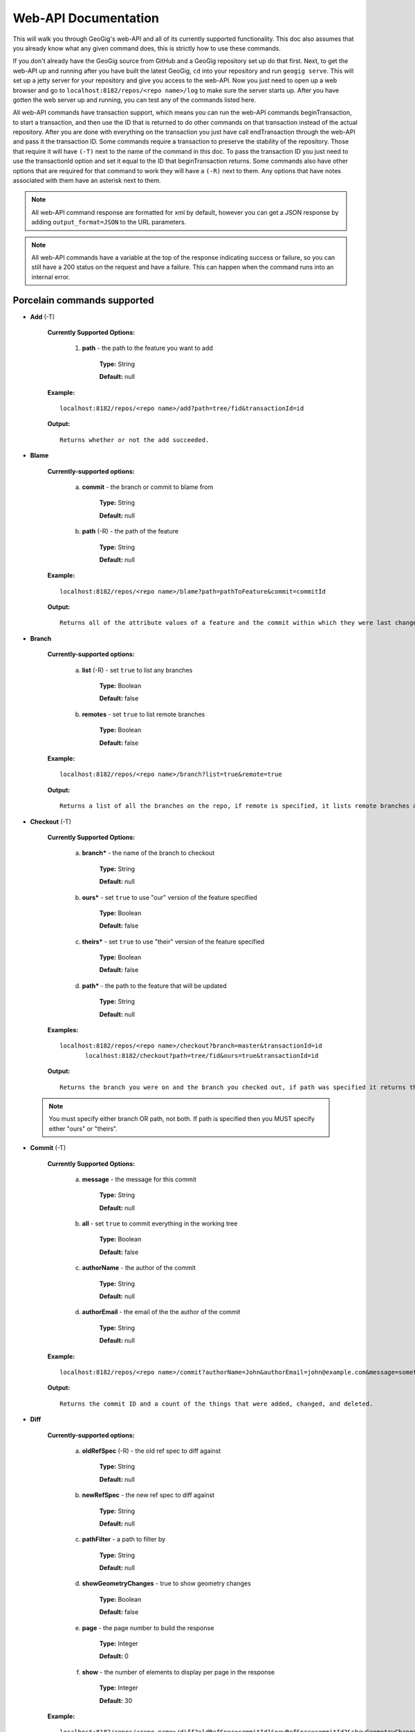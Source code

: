 Web-API Documentation
==============================

This will walk you through GeoGig's web-API and all of its currently supported functionality. This doc also assumes that you already know what any given command does, this is strictly how to use these commands.

If you don't already have the GeoGig source from GitHub and a GeoGig repository set up do that first. Next, to get the web-API up and running after you have built the latest GeoGig, ``cd`` into your repository and run ``geogig serve``. This will set up a jetty server for your repository and give you access to the web-API. Now you just need to open up a web browser and go to ``localhost:8182/repos/<repo name>/log`` to make sure the server starts up. After you have gotten the web server up and running, you can test any of the commands listed here.

All web-API commands have transaction support, which means you can run the web-API commands beginTransaction, to start a transaction, and then use the ID that is returned to do other commands on that transaction instead of the actual repository. After you are done with everything on the transaction you just have call endTransaction through the web-API and pass it the transaction ID. Some commands require a transaction to preserve the stability of the repository. Those that require it will have ``(-T)`` next to the name of the command in this doc. To pass the transaction ID you just need to use the transactionId option and set it equal to the ID that beginTransaction returns. Some commands also have other options that are required for that command to work they will have a ``(-R)`` next to them. Any options that have notes associated with them have an asterisk next to them.

.. note:: All web-API command response are formatted for xml by default, however you can get a JSON response by adding ``output_format=JSON`` to the URL parameters.

.. note:: All web-API commands have a variable at the top of the response indicating success or failure, so you can still have a 200 status on the request and have a failure. This can happen when the command runs into an internal error.

Porcelain commands supported
-----------------------------------------------

- **Add** (-T)

	 **Currently Supported Options:**

		1) **path** - the path to the feature you want to add

			**Type:** String

			**Default:** null

	 **Example:**

 	 ::

	   localhost:8182/repos/<repo name>/add?path=tree/fid&transactionId=id

	 **Output:**

	 ::

	   Returns whether or not the add succeeded.

- **Blame**

	**Currently-supported options:**

		a) **commit** - the branch or commit to blame from

			**Type:** String

			**Default:** null

		b) **path** (-R) - the path of the feature

			**Type:** String

			**Default:** null

	**Example:**

 	::

 	  localhost:8182/repos/<repo name>/blame?path=pathToFeature&commit=commitId

	**Output:**

	::

	  Returns all of the attribute values of a feature and the commit within which they were last changed.

- **Branch**

	 **Currently-supported options:**

		a) **list** (-R) - set ``true`` to list any branches

			**Type:** Boolean

			**Default:** false

		b) **remotes** - set ``true`` to list remote branches

			**Type:** Boolean

			**Default:** false

	 **Example:**

 	 ::

	   localhost:8182/repos/<repo name>/branch?list=true&remote=true

	 **Output:**

	 ::

	   Returns a list of all the branches on the repo, if remote is specified, it lists remote branches and the name of the remote they belong to.

- **Checkout** (-T)

	 **Currently Supported Options:**

		a) **branch*** - the name of the branch to checkout

			**Type:** String

			**Default:** null

		b) **ours*** - set ``true`` to use "our" version of the feature specified

			**Type:** Boolean

			**Default:** false

		c) **theirs*** - set ``true`` to use "their" version of the feature specified

			**Type:** Boolean

			**Default:** false

		d) **path*** - the path to the feature that will be updated

			**Type:** String

			**Default:** null

	 **Examples:**

 	 ::

	   localhost:8182/repos/<repo name>/checkout?branch=master&transactionId=id
	       	  localhost:8182/checkout?path=tree/fid&ours=true&transactionId=id

	 **Output:**

	 ::

	   Returns the branch you were on and the branch you checked out, if path was specified it returns the path and the strategy chosen.

 .. note:: You must specify either branch OR path, not both. If path is specified then you MUST specify either "ours" or "theirs".

- **Commit** (-T)

	**Currently Supported Options:**

		a) **message** - the message for this commit

			**Type:** String

			**Default:** null

		b) **all** - set ``true`` to commit everything in the working tree

			**Type:** Boolean

			**Default:** false

		c) **authorName** - the author of the commit

			**Type:** String

			**Default:** null

		d) **authorEmail** - the email of the the author of the commit

			**Type:** String

			**Default:** null

	**Example:**

 	::

	 localhost:8182/repos/<repo name>/commit?authorName=John&authorEmail=john@example.com&message=something&all=true&transactionId=id

	**Output:**

	::

	   Returns the commit ID and a count of the things that were added, changed, and deleted.

- **Diff**

	**Currently-supported options:**

		a) **oldRefSpec** (-R) - the old ref spec to diff against

			**Type:** String

			**Default:** null

		b) **newRefSpec** - the new ref spec to diff against

			**Type:** String

			**Default:** null

		c) **pathFilter** - a path to filter by

			**Type:** String

			**Default:** null

		d) **showGeometryChanges** - true to show geometry changes

			**Type:** Boolean

			**Default:** false

		e) **page** - the page number to build the response

			**Type:** Integer

			**Default:** 0

		f) **show** - the number of elements to display per page in the response

			**Type:** Integer

			**Default:** 30

	**Example:**

 	::

	  localhost:8182/repos/<repo name>/diff?oldRefSpec=commitId1&newRefSpec=commitId2&showGeometryChanges=true&show=100

	**Output:**

	::

	   Returns the path of the feature before and after, as well as the object ID before and after. If showGeometryChanges is specified, it will also return the geometry of the feature.

- **Fetch**

	**Currently-supported options:**

		a) **prune** - set ``true`` to prune remote tracking branches locally that no longer exist

			**Type:** Boolean

			**Default:** false

		b) **all** - set ``true`` to fetch from all remotes

			**Type:** Boolean

			**Default:** false

		c) **remote*** - the remote to fetch from

			**Type:** String

			**Default:** origin

	**Example:**

 	::

	  localhost:8182/repos/<repo name>/fetch?prune=true&remote=origin

	**Output:**

	::

	   Returns the name of the remote, the branch name before and after, and the value before and after.

 .. note:: If remote is not specified it will try to fetch from a remote named origin.

- **Log**

	**Currently-supported options:**

		a) **limit** - the number of commits to print

			**Type:** Integer

			**Default:** null

		b) **offset** - the offset to start listing at

			**Type:** Integer

			**Default:** null

		c) **path** - a list of paths to filter commits by

			**Type:** List<String>

			**Default:** Empty List

		d) **since** - the start commit ID to list commits

			**Type:** String

			**Default:** null

		e) **until** - the end commit ID to list commits

			**Type:** String

			**Default:** null

		f) **sinceTime** - the start time to list commits from

			**Type:** String

			**Default:** null

		g) **untilTime** - the end time to list commits from

			**Type:** String

			**Default:** null

		h) **page** - the page number to build the response

			**Type:** Integer

			**Default:** 0

		i) **show** - the number of elements to display per page in the response

			**Type:** Integer

			**Default:** 30

		j) **firstParentOnly** - set ``true`` to only show the first parent of a commit

			**Type:** Boolean

			**Default:** false

		k) **countChanges** - if ``true``, each commit will include a count of each change type compared to its first parent

			**Type:** Boolean

			**Default:** false

		l) **returnRange** - set ``true`` to show only the first and last commit of the log, as well as a count of the commits in the range

			**Type:** Boolean

			**Default:** false

		m) **summary*** - if ``true``, returns all changes from each commit

			**Type:** Boolean

			**Default:** false

	**Examples:**

 	::

	  localhost:8182/repos/<repo name>/log?path=treeName&firstParentOnly=true
	  localhost:8182/repos/<repo name>/log?summary=true&path=treeName&output_format=csv

	**Output:**

	::

	   Returns a list of the commits within a given range. If countChanges is specified, it also returns the number of adds, modifies, and deletes for each commit. If summary with CSV output format is specified, it prompts for download a summary file of changes for each commit in CSV format.

 .. note:: You can get the summary downloaded as a CSV file by specifying ``output_format=csv``, this is the only option in the web-API that supports this format.

- **Merge** (-T)

	**Currently-supported options:**

		a) **noCommit** - true to merge without creating a commit afterwards

			**Type:** Boolean

			**Default:** false

		b) **commit*** (-R) - the branch or commit to merge into the currently checked out ref

			**Type:** String

			**Default:** null

		c) **authorName** - the author of the merge commit

			**Type:** String

			**Default:** null

		d) **authorEmail** - the email of the author of the merge commit

			**Type:** String

			**Default:** null

	**Example:**

 	::

	  localhost:8182/repos/<repo name>/merge?commit=branch1&noCommit=true&transactionId=id

	**Output:**

	::

	   Returns the object ID of both branches being merged and the common ancestor's ID as well as the merge commit ID, if one was made, the number of conflicts there were, if there were any, and the list of changes that resulted from the merge.

 .. note:: You can also pass a ref name for the commit option, instead of a commit hash.

- **Pull**

	**Currently-supported options:**

		a) **remoteName*** - the name of the remote to pull from

			**Type:** String

			**Default:** origin

		b) **all** - true to fetch all

			**Type:** Boolean

			**Default:** false

		c) **ref*** - the ref to pull

			**Type:** String

			**Default:** Currently Checked Out Branch

		d) **authorName** - the author of the merge commit

			**Type:** String

			**Default:** null

		e) **authorEmail** - the email of the author of the merge commit

			**Type:** String

			**Default:** null

	**Example:**

 	::

	  localhost:8182/repos/<repo name>/pull?remoteName=origin&all=true&ref=master:master

	**Output:**

	::

	   Returns the result of Fetch, the remote name, the ref name, the number of adds, modifies and removes and the merge result if one was made.

 .. note:: If you don't specify the remoteName it will try to pull from a remote named   origin. Also, if ref is not specified it will try to pull the currently checked out branch. The ref option should be in this format remoteref:localref, with the localref portion being optional. If you should opt out of specifying the localref it will just use the same name as the remoteref.

- **Push**

	**Currently-supported options:**

		a) **all** - true to push all refs

			**Type:** Boolean

			**Default:** false

		b) **ref*** - the ref to push

			**Type:** String

			**Default:** Currently Checked Out Branch

		c) **remoteName*** - the name of the remote to push to

			**Type:** String

			**Default:** origin

	**Example:**

 	::

	  localhost:8182/repos/<repo name>/push?ref=master:master&remoteName=origin


	**Output:**

	::

	   Returns whether or not it succeeded in pushing data.

 .. note:: If you don't specify the remoteName it will try to push to a remote named origin. Also, if ref is not specified it will try to push the currently checked out branch. The ref option should be in this format localref:remoteref, with the remoteref portion being optional. If you should opt out of specifying the remoteref it will just use the same name as the localref.

- **Remote**

	**Currently-supported options:**

		a) **list*** - true to list the names of your remotes

			**Type:** Boolean

			**Default:** false

		b) **remove** - true to remove the given remote

			**Type:** Boolean

			**Default:** false

		c) **ping** - true to ping the given remote

			**Type:** Boolean

			**Default:** false

		d) **update** - true to update the given remote

			**Type:** Boolean

			**Default:** false

		e) **verbose** - true to show more info for each repo

			**Type:** Boolean

			**Default:** false

		f) **remoteName*** - the name of the remote to add or remove

			**Type:** String

			**Default:** null

		g) **newName** - the new name of the remote to update

			**Type:** String

			**Default:** null

		h) **remoteURL** - the URL to the repo to make a remote

			**Type:** String

			**Default:** null

		i) **username** - the username to access the remote

			**Type:** String

			**Default:** null

		j) **password** - the password to access the remote

			**Type:** String

			**Default:** null

	**Examples:**

 	::

	  localhost:8182/repos/<repo name>/remote?list=true&verbose=true
	  localhost:8182/repos/<repo name>/remote?remove=true&remoteName=origin
	  localhost:8182/repos/<repo name>/remote?remoteName=origin&remoteURL=urlToRepo.com
	  localhost:8182/repos/<repo name>/remote?ping=true&remoteName=origin
	  localhost:8182/repos/<repo name>/remote?update=true&newName=origin&remoteName=remote1&remoteURL=urlToRepo.com

	**Output:**

	::

	   Returns a list of remotes. If verbose was specified, it returns the remote url and username. If ping was specified, it returns whether or not the ping was a success. If remove was specified, it returns the name of the remote that was removed If update was specified, it returns the name of the remote that was updated If a remote was created, it returns the name of the new remote.

- **Remove** (-T)

	**Currently-supported options:**

		a) **path** (-R) - the path to the feature to be removed

			**Type:** String

			**Default:** null

		b) **recursive** - true to remove a tree and all features under it

			**Type:** Boolean

			**Default:** false

	**Examples:**

 	::

	  localhost:8182/repos/<repo name>/remove?path=treeName/fid&transactionId=id
	  localhost:8182/repos/<repo name>/remove?path=treeName&recursive=true&transactionId=id

	**Output:**

	::

	   Returns the path that was deleted.

- **Status**

	**Currently Supported Options:**

		a) **limit** - the number of staged and unstaged changes to make

			**Type:** Integer

			**Default:** 50

		b) **offset** - the offset to start listing staged and unstaged changes

			**Type:** Integer

			**Default:** 0


	**Example:**

 	::

	  localhost:8182/repos/<repo name>/status?limit=100

	**Output:**

	::

	   Returns the branch name of the currently checked out branch as well as a list of the staged, unstaged, and unmerged features.

- **Tag**

	**Currently Supported Options:**

	    a) **name** (-R) - name of tag, used when creating and deleting tags

			**Type:** String

			**Default:** null

	    b) **message** (-R) - message of tag, used when creating tags

			**Type:** String

			**Default:** null

	    c) **commit** (-R) - ref spec of commit that the tag should point to, used when creating tags

			**Type:** String

			**Default:** null

	**Example:**

	    a) **List all tags**

	        ::

	            GET localhost:8182/repos/<repo name>/tag

	        Outputs a list of all tags.

	    b) **Delete a tag**

	        ::

	            DELETE localhost:8182/repos/<repo name>/tag?name=TagToDelete

	        Outputs the information of the deleted tag.

	    c) **Create a new tag**

	        ::

	            PUT localhost:8182/repos/<repo name>/tag?name=MyNewTag&commit=master&message=MyMessage

	        Outputs the information of the newly created tag.


- **Version**

	**Currently-supported options:**

		none

	**Example:**

 	::

	  localhost:8182/repos/<repo name>/version

	**Output:**

	::

	   Returns all of the version information for your version of GeoGig.

Plumbing Commands Supported
-------------------------------------------------------

- **BeginTransaction**

	**Currently-supported options:**

		none

	**Example:**

 	::

	  localhost:8182/repos/<repo name>/beginTransaction

	**Output:**

	::

	   Returns the ID of the transaction that was started.

- **EndTransaction** (-T)

	**Currently-supported options:**

		a) **cancel** - set ``true`` to abort all changes made in this transaction

			**Type:** Boolean

			**Default:** false

	**Example:**

 	::

	  localhost:8182/repos/<repo name>/endTransaction?cancel=true&transactionId=id

	**Output:**

	::

	   Returns nothing if it succeeded or the transaction ID if it failed.

- **FeatureDiff**

	**Currently-supported options:**

		a) **path** (-R) - the path to feature

			**Type:** String

			**Default:** null

		b) **newTreeish*** - the ID or branch name of the newer commit

			**Type:** String

			**Default:** ObjectId.NULL

		c) **oldTreeish*** - the ID or branch name of the older commit

			**Type:** String

			**Default:** ObjectId.NULL

		d) **all** - set ``true`` to show all attributes not just changed ones

			**Type:** Boolean

			**Default:** false

	**Example:**

 	::

	  localhost:8182/repos/<repo name>/featurediff?path=treeName/fid&newTreeish=commitId1&oldTreeish=commitId2

	**Output:**

	::

	   Returns the list of attributes for that feature with the before and after values, the changetype, and, if it is the geometry, it returns the CRS with it.

 .. note:: If no newTreeish is specified, then it will use the commit that HEAD is pointing to. If no oldTreeish is specified, then it will assume you want the diff to include the initial commit.

- **LsTree**

	**Currently Supported Options:**

		a) **showTree** - true to display trees in the response

			**Type:** Boolean

			**Default:** false

		b) **onlyTree** - true to display only trees in the response

			**Type:** Boolean

			**Default:** false

		c) **recursive** - true to recurse through the trees

			**Type:** Boolean

			**Default:** false

		d) **verbose** - true to print out the type, metadataId and Id of the object

			**Type:** Boolean

			**Default:** false

		e) **path*** - reference to start at

			**Type:** String

			**Default:** null

	**Example:**

 	::

	  localhost:8182/repos/<repo name>/ls-tree?showTree=true&recursive=true&verbose=true

	**Output:**

	::

	   Returns the path to each node and, if verbose is specified, it returns the metadataId, type, and objectId.

 .. note:: If path is not specified it will use the WORK_HEAD.

- **RebuildGraph**

	**Currently Supported Options:**

		a) **quiet** - If ``true``, limit the output of the command

			**Type:** Boolean

			**Default:** false

	**Example:**

 	::

 	  localhost:8182/repos/<repo name>/rebuildgraph?quiet=true

	**Output:**

	::

	   Returns the number of updated graph elements. If quiet is not specified, it returns the objectId of each updated node.

- **RefParse**

	**Currently-supported options:**

		a) **name** (-R) - the name of the ref to parse

			**Type:** String

			**Default:** null

	**Example:**

 	::

	  localhost:8182/repos/<repo name>/refparse?name=master

	**Output:**

	::

	   Returns the ref name and objectId. If it is a symbolic ref, it returns the target as well.

- **UpdateRef**

	**Currently-supported options:**

		a) **name** (-R) - the name of the ref to update

			**Type:** String

			**Default:** null

		b) **delete*** - true to delete this ref

			**Type:** Boolean

			**Default:** false

		c) **newValue*** - the new value to change the ref to

			**Type:** String

			**Default:** ObjectId.NULL

	**Example:**

 	::

	  localhost:8182/repos/<repo name>/updateref?name=master&newValue=branch1

	**Output:**

	::

	   Returns the same things as ref parse

 .. note:: You must specify either delete OR newValue for the command to work.

Web-Api Specific
-----------------------------

- **GetCommitGraph**

    The purpose of the GetCommitGraph function is to traverse the entire commit graph. It starts at the specified commitId and works its way down the graph to either the initial commit or the specified depth. Since it traverses the actual commit graph, unlike log, it will display multiple parents and will list every single commit that runs down each parents history.

	**Currently-supported options:**

		a) **depth** - the depth to search to

			**Type:** Integer

			**Default:** 0

		b) **commitId** (-R) - the ID of the commit to start at

			**Type:** String

			**Default:** ObjectId.NULL

		c) **page** - the page number to build the response

			**Type:** Integer

			**Default:** 0

		d) **show** - the number of elements to list per page

			**Type:** Integer

			**Default:** 30

	**Example:**

 	::

	  localhost:8182/repos/<repo name>/getCommitGraph?show=100

	**Output:**

	::

	   Returns the same format as log.

- **ResolveConflict** (-T)

    This command is used to resolve a conflict at the provided path with the provided feature objectId.  This can be used in conjunction with the output response of a MergeFeature request.

	**Currently-supported options:**

		a) **path** (-R) - the path to the feature you want to add

			**Type:** String

			**Default:** null

		b) **objectid** (-R) - the object ID of the feature

			**Type:** String

			**Default:** null

	**Example:**

 	::

	  localhost:8182/repos/<repo name>/resolveconflict?path=pathToFeature&objectid=featureObjectId

	**Output:**

	::

	   Returns whether or not it resolved successfully.

- **RevertFeature** (-T)

    This command can be used to revert the changes to a single feature in a commit.

	**Currently-supported options:**

		a) **authorName** - the author of the merge commit

			**Type:** String

			**Default:** null

		b) **authorEmail** - the email of the author of the merge commit

			**Type:** String

			**Default:** null

		c) **commitMessage** - the commit message for the revert

			**Type:** String

			**Default:** null

		d) **mergeMessage** - the message for the merge of the revert commit

			**Type:** String

			**Default:** null

		e) **newCommitId** (-R) - the commit that contains the version of the feature that we want to undo

			**Type:** String

			**Default:** null

		f) **oldCommitId** (-R) - the commit that contains the version of the feature to revert to

			**Type:** String

			**Default:** null

		g) **path** (-R) - the path to the feature you want to revert

			**Type:** String

			**Default:** null

	**Example:**

 	::

 	    localhost:8182/repos/<repo name>/revertfeature?authorName=John&authorEmail=John@example.com&commitMessage="Reverted Feature"&mergeMessage="Merge of reverted feature"&newCommitId=commitId1&oldCommitId=commitId2&path=pathToFeature

	**Output:**

	::

	   Returns the same format as Merge.

Repo Commands
-----------------------------

These commands can be used by using the ``repos/<repo name>/repo/`` endpoint, instead of the standard ``repos/<repo name>/`` endpoint.

 .. note:: The output format for all repo commands is plain text.


- **MergeFeature**

    This endpoint can be used to merge two features into a new one.  It will return the ObjectId of the new feature when the operation completes. This endpoint must be accessed by using a POST request that contains a JSON object to tell GeoGig how to merge the feature. The following is an example of the JSON POST data to merge a feature with three attributes.

    .. code-block:: none

       {
         path: 'featureType/feature',
         ours: 'commitId that contains the left feature',
         theirs: 'commitId that contains the right feature',
         merges: {
            attr1: {
                ours: true // use the value from the left feature
            },
            attr2: {
                theirs: true // use the value from the right feature
            },
            attr3: {
                value: 'custom value' // use our own value
            }
         }
       }

    **Example:**

    ::

      localhost:8182/repos/<repo name>/repo/mergefeature

    **Output:**

    ::

      Returns the ID of the merged feature.

- **Manifest**

    This endpoint can be used to get a list of all refs in the repository and what they point to.  Similar to the ``branch`` command with the list option from above.

    **Example:**

    ::

      localhost:8182/repos/<repo name>/repo/manifest

    **Output:**

    ::

      Returns the list of refs and the IDs they point to.

Issues
------

The main concern with the web-API currently is that it doesn't have any kind of authentication on it, which means that anyone with the url can potentially destroy your repo or steal you data with commands like ``updateref`` and ``pull``.

There are several commands that still need to be exposed through the web-API. There is a lot of room for improvement and optimization.
